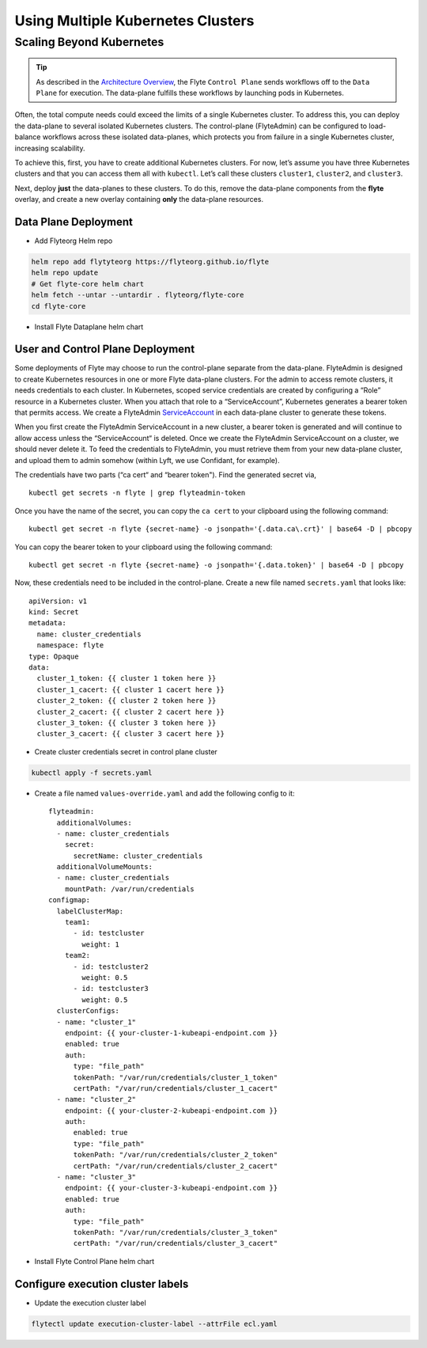 .. _multicluster-setup:


##################################
Using Multiple Kubernetes Clusters
##################################

Scaling Beyond Kubernetes
-------------------------

.. tip::
  As described in the `Architecture Overview <https://docs.flyte.org/en/latest/concepts/architecture.html>`_, the Flyte ``Control Plane`` sends workflows off to the ``Data Plane`` for execution. The data-plane fulfills these workflows by launching pods in Kubernetes.

Often, the total compute needs could exceed the limits of a single Kubernetes cluster. 
To address this, you can deploy the data-plane to several isolated Kubernetes clusters.
The control-plane (FlyteAdmin) can be configured to load-balance workflows across these isolated data-planes, which protects you from failure in a single Kubernetes cluster, increasing scalability.

To achieve this, first, you have to create additional Kubernetes clusters. 
For now, let’s assume you have three Kubernetes clusters and that you can access them all with ``kubectl``. Let’s call these clusters ``cluster1``, ``cluster2``, and ``cluster3``.

Next, deploy **just** the data-planes to these clusters. To do this, remove the data-plane components from the **flyte** overlay, and create a new overlay containing **only** the data-plane resources.


Data Plane Deployment
*********************

* Add Flyteorg Helm repo

.. code-block::

    helm repo add flytyteorg https://flyteorg.github.io/flyte
    helm repo update
    # Get flyte-core helm chart
    helm fetch --untar --untardir . flyteorg/flyte-core
    cd flyte-core

* Install Flyte Dataplane helm chart

.. tabbed:: AWS

    .. code-block::

        helm upgrade flyte -n flyte flyteorg/flyte-core values.yaml -f values-gcp.yaml -f values-dataplane.yaml --create-namespace flyte --install

.. tabbed:: GCP

    .. code-block::

        helm upgrade flyte -n flyte flyteorg/flyte-core values.yaml -f values-aws.yaml -f values-dataplane.yaml --create-namespace flyte --install


User and Control Plane Deployment
*********************************

Some deployments of Flyte may choose to run the control-plane separate from the data-plane. FlyteAdmin is designed to create Kubernetes resources in one or more Flyte data-plane clusters. For the admin to access remote clusters, it needs credentials to each cluster.
In Kubernetes, scoped service credentials are created by configuring a “Role” resource in a Kubernetes cluster. When you attach that role to a “ServiceAccount”, Kubernetes generates a bearer token that permits access. We create a FlyteAdmin `ServiceAccount <https://github.com/flyteorg/flyte/blob/master/charts/flyte-core/templates/admin/rbac.yaml#L4>`_ in each data-plane cluster to generate these tokens.

When you first create the FlyteAdmin ServiceAccount in a new cluster, a bearer token is generated and will continue to allow access unless the “ServiceAccount“ is deleted. Once we create the FlyteAdmin ServiceAccount on a cluster, we should never delete it. To feed the credentials to FlyteAdmin, you must retrieve them from your new data-plane cluster, and upload them to admin somehow (within Lyft, we use Confidant, for example).

The credentials have two parts (“ca cert“ and “bearer token"). Find the generated secret via, ::

  kubectl get secrets -n flyte | grep flyteadmin-token

Once you have the name of the secret, you can copy the ``ca cert`` to your clipboard using the following command: ::

  kubectl get secret -n flyte {secret-name} -o jsonpath='{.data.ca\.crt}' | base64 -D | pbcopy

You can copy the bearer token to your clipboard using the following command: ::

  kubectl get secret -n flyte {secret-name} -o jsonpath='{.data.token}' | base64 -D | pbcopy

Now, these credentials need to be included in the control-plane. Create a new file named ``secrets.yaml`` that looks like: ::

  apiVersion: v1
  kind: Secret
  metadata:
    name: cluster_credentials
    namespace: flyte
  type: Opaque
  data:
    cluster_1_token: {{ cluster 1 token here }}
    cluster_1_cacert: {{ cluster 1 cacert here }}
    cluster_2_token: {{ cluster 2 token here }}
    cluster_2_cacert: {{ cluster 2 cacert here }}
    cluster_3_token: {{ cluster 3 token here }}
    cluster_3_cacert: {{ cluster 3 cacert here }}

* Create cluster credentials secret in control plane cluster

.. code-block::

    kubectl apply -f secrets.yaml


* Create a file named ``values-override.yaml`` and add the following config to it: ::

      flyteadmin:
        additionalVolumes:
        - name: cluster_credentials
          secret:
            secretName: cluster_credentials
        additionalVolumeMounts:
        - name: cluster_credentials
          mountPath: /var/run/credentials
      configmap:
        labelClusterMap:
          team1:
            - id: testcluster
              weight: 1
          team2:
            - id: testcluster2
              weight: 0.5
            - id: testcluster3
              weight: 0.5
        clusterConfigs:
        - name: "cluster_1"
          endpoint: {{ your-cluster-1-kubeapi-endpoint.com }}
          enabled: true
          auth:
            type: "file_path"
            tokenPath: "/var/run/credentials/cluster_1_token"
            certPath: "/var/run/credentials/cluster_1_cacert"
        - name: "cluster_2"
          endpoint: {{ your-cluster-2-kubeapi-endpoint.com }}
          auth:
            enabled: true
            type: "file_path"
            tokenPath: "/var/run/credentials/cluster_2_token"
            certPath: "/var/run/credentials/cluster_2_cacert"
        - name: "cluster_3"
          endpoint: {{ your-cluster-3-kubeapi-endpoint.com }}
          enabled: true
          auth:
            type: "file_path"
            tokenPath: "/var/run/credentials/cluster_3_token"
            certPath: "/var/run/credentials/cluster_3_cacert"

* Install Flyte Control Plane helm chart

.. tabbed:: AWS

    .. code-block::

        helm upgrade flyte -n flyte flyteorg/flyte-core values.yaml -f values-aws.yaml -f values-controlplane.yaml -f values-override.yaml --create-namespace flyte --install

.. tabbed:: GCP

    .. code-block::

        helm upgrade flyte -n flyte flyteorg/flyte-core values.yaml -f values-gcp.yaml -f values-controlplane.yaml -f values-override.yaml --create-namespace flyte --install

Configure execution cluster labels
**********************************

.. tabbed:: Configure Project & Domain

    * Get Execution cluster label of a project domain

    .. code-block::

        flytectl get execution-cluster-label -p flytesnacks -d development --attrFile ecl.yaml

    * Update the label in `ecl.yaml`: ::

        domain: development
        project: flytesnacks
        value: team1

.. tabbed:: Configure Specific Workflow

    * Get Execution cluster label of a project domain

    .. code-block::

        flytectl get execution-cluster-label -p flytesnacks -d development core.control_flow.run_merge_sort.merge_sort --attrFile ecl.yaml

    * Update the label in `ecl.yaml`: ::

        domain: development
        project: flytesnacks
        workflow: core.control_flow.run_merge_sort.merge_sort
        value: team1

* Update the execution cluster label

.. code-block::

    flytectl update execution-cluster-label --attrFile ecl.yaml